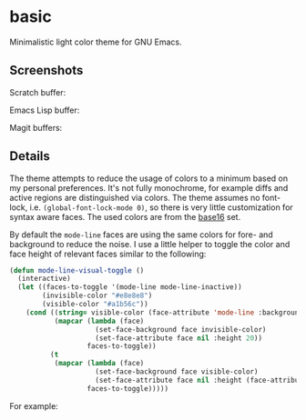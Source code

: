 * basic

  Minimalistic light color theme for GNU Emacs.

** Screenshots

   Scratch buffer:

   [[https://raw.githubusercontent.com/fgeller/basic.el/master/screenshots/scratch.png][file:https://raw.githubusercontent.com/fgeller/basic.el/master/screenshots/scratch.png]]

   Emacs Lisp buffer:

   [[https://raw.githubusercontent.com/fgeller/basic.el/master/screenshots/emacs-lisp.png][file:https://raw.githubusercontent.com/fgeller/basic.el/master/screenshots/emacs-lisp.png]]

   Magit buffers:

   [[https://raw.githubusercontent.com/fgeller/basic.el/master/screenshots/magit.png][file:https://raw.githubusercontent.com/fgeller/basic.el/master/screenshots/magit.png]]

** Details

   The theme attempts to reduce the usage of colors to a minimum based on my
   personal preferences. It's not fully monochrome, for example diffs and active
   regions are distinguished via colors. The theme assumes no font-lock,
   i.e. =(global-font-lock-mode 0)=, so there is very little customization for
   syntax aware faces. The used colors are from the
   [[https://github.com/chriskempson/base16][base16]] set.

   By default the =mode-line= faces are using the same colors for fore- and
   background to reduce the noise. I use a little helper to toggle the color and
   face height of relevant faces similar to the following:

   #+begin_src emacs-lisp
     (defun mode-line-visual-toggle ()
       (interactive)
       (let ((faces-to-toggle '(mode-line mode-line-inactive))
             (invisible-color "#e8e8e8")
             (visible-color "#a1b56c"))
         (cond ((string= visible-color (face-attribute 'mode-line :background))
                (mapcar (lambda (face)
                          (set-face-background face invisible-color)
                          (set-face-attribute face nil :height 20))
                        faces-to-toggle))
               (t
                (mapcar (lambda (face)
                          (set-face-background face visible-color)
                          (set-face-attribute face nil :height (face-attribute 'default :height)))
                        faces-to-toggle)))))
   #+end_src

   For example:

   [[https://raw.githubusercontent.com/fgeller/basic.el/master/screenshots/mode-line.png][file:https://raw.githubusercontent.com/fgeller/basic.el/master/screenshots/mode-line.png]]

